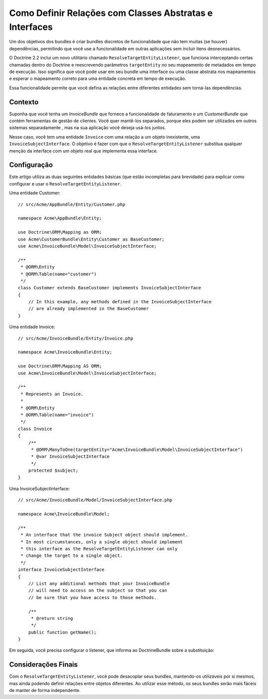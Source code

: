﻿.. index::
   single: Doctrine; Resolvendo entidades alvo
   single: Doctrine; Definir relações com classes abstratas e interfaces

Como Definir Relações com Classes Abstratas e Interfaces
========================================================

Um dos objetivos dos bundles é criar bundles discretos de funcionalidade
que não tem muitas (se houver) dependências, permitindo que você use a
funcionalidade em outras aplicações sem incluir itens desnecessários.

O Doctrine 2.2 inclui um novo utilitário chamado ``ResolveTargetEntityListener``,
que funciona interceptando certas chamadas dentro do Doctrine e reescrevendo
parâmetros ``targetEntity`` no seu mapeamento de metadados em tempo de execução. Isso significa que
você pode usar em seu bundle uma interface ou uma classe abstrata nos
mapeamentos e esperar o mapeamento correto para uma entidade concreta em tempo de execução.

Essa funcionalidade permite que você defina as relações entre diferentes entidades
sem torná-las dependências.

Contexto
--------

Suponha que você tenha um `InvoiceBundle` que fornece a funcionalidade de faturamento
e um `CustomerBundle` que contém ferramentas de gestão de clientes. Você quer
mantê-los separados, porque eles podem ser utilizados em outros sistemas separadamente
, mas na sua aplicação você deseja usá-los juntos.

Nesse caso, você tem uma entidade ``Invoice`` com uma relação a um
objeto inexistente, uma ``InvoiceSubjectInterface``. O objetivo é fazer com que
o ``ResolveTargetEntityListener`` substitua qualquer menção da interface
com um objeto real que implementa essa interface.

Configuração
------------

Este artigo utiliza as duas seguintes entidades básicas (que estão incompletas para
brevidade) para explicar como configurar e usar o ``ResolveTargetEntityListener``.

Uma entidade Customer::

    // src/Acme/AppBundle/Entity/Customer.php

    namespace Acme\AppBundle\Entity;

    use Doctrine\ORM\Mapping as ORM;
    use Acme\CustomerBundle\Entity\Customer as BaseCustomer;
    use Acme\InvoiceBundle\Model\InvoiceSubjectInterface;

    /**
     * @ORM\Entity
     * @ORM\Table(name="customer")
     */
    class Customer extends BaseCustomer implements InvoiceSubjectInterface
    {
        // In this example, any methods defined in the InvoiceSubjectInterface
        // are already implemented in the BaseCustomer
    }

Uma entidade Invoice::

    // src/Acme/InvoiceBundle/Entity/Invoice.php

    namespace Acme\InvoiceBundle\Entity;

    use Doctrine\ORM\Mapping AS ORM;
    use Acme\InvoiceBundle\Model\InvoiceSubjectInterface;

    /**
     * Represents an Invoice.
     *
     * @ORM\Entity
     * @ORM\Table(name="invoice")
     */
    class Invoice
    {
        /**
         * @ORM\ManyToOne(targetEntity="Acme\InvoiceBundle\Model\InvoiceSubjectInterface")
         * @var InvoiceSubjectInterface
         */
        protected $subject;
    }

Uma InvoiceSubjectInterface::

    // src/Acme/InvoiceBundle/Model/InvoiceSubjectInterface.php

    namespace Acme\InvoiceBundle\Model;

    /**
     * An interface that the invoice Subject object should implement.
     * In most circumstances, only a single object should implement
     * this interface as the ResolveTargetEntityListener can only
     * change the target to a single object.
     */
    interface InvoiceSubjectInterface
    {
        // List any additional methods that your InvoiceBundle
        // will need to access on the subject so that you can
        // be sure that you have access to those methods.

        /**
         * @return string
         */
        public function getName();
    }

Em seguida, você precisa configurar o listener, que informa ao DoctrineBundle
sobre a substituição:

.. configuration-block::

    .. code-block:: yaml

        # app/config/config.yml
        doctrine:
            # ...
            orm:
                # ...
                resolve_target_entities:
                    Acme\InvoiceBundle\Model\InvoiceSubjectInterface: Acme\AppBundle\Entity\Customer

    .. code-block:: xml

        <!-- app/config/config.xml -->
        <container xmlns="http://symfony.com/schema/dic/services"
            xmlns:xsi="http://www.w3.org/2001/XMLSchema-instance"
            xmlns:doctrine="http://symfony.com/schema/dic/doctrine"
            xsi:schemaLocation="http://symfony.com/schema/dic/services http://symfony.com/schema/dic/services/services-1.0.xsd
                                http://symfony.com/schema/dic/doctrine http://symfony.com/schema/dic/doctrine/doctrine-1.0.xsd">

            <doctrine:config>
                <doctrine:orm>
                    <!-- ... -->
                    <doctrine:resolve-target-entity interface="Acme\InvoiceBundle\Model\InvoiceSubjectInterface">Acme\AppBundle\Entity\Customer</doctrine:resolve-target-entity>
                </doctrine:orm>
            </doctrine:config>
        </container>

    .. code-block:: php

        // app/config/config.php
        $container->loadFromExtension('doctrine', array(
            'orm' => array(
                // ...
                'resolve_target_entities' => array(
                    'Acme\InvoiceBundle\Model\InvoiceSubjectInterface' => 'Acme\AppBundle\Entity\Customer',
                ),
            ),
        ));

Considerações Finais
--------------------

Com o ``ResolveTargetEntityListener``, você pode desacoplar seus
bundles, mantendo-os utilizáveis ​​por si mesmos, mas ainda podendo
definir relações entre objetos diferentes. Ao utilizar esse método,
os seus bundles serão mais fáceis de manter de forma independente.
